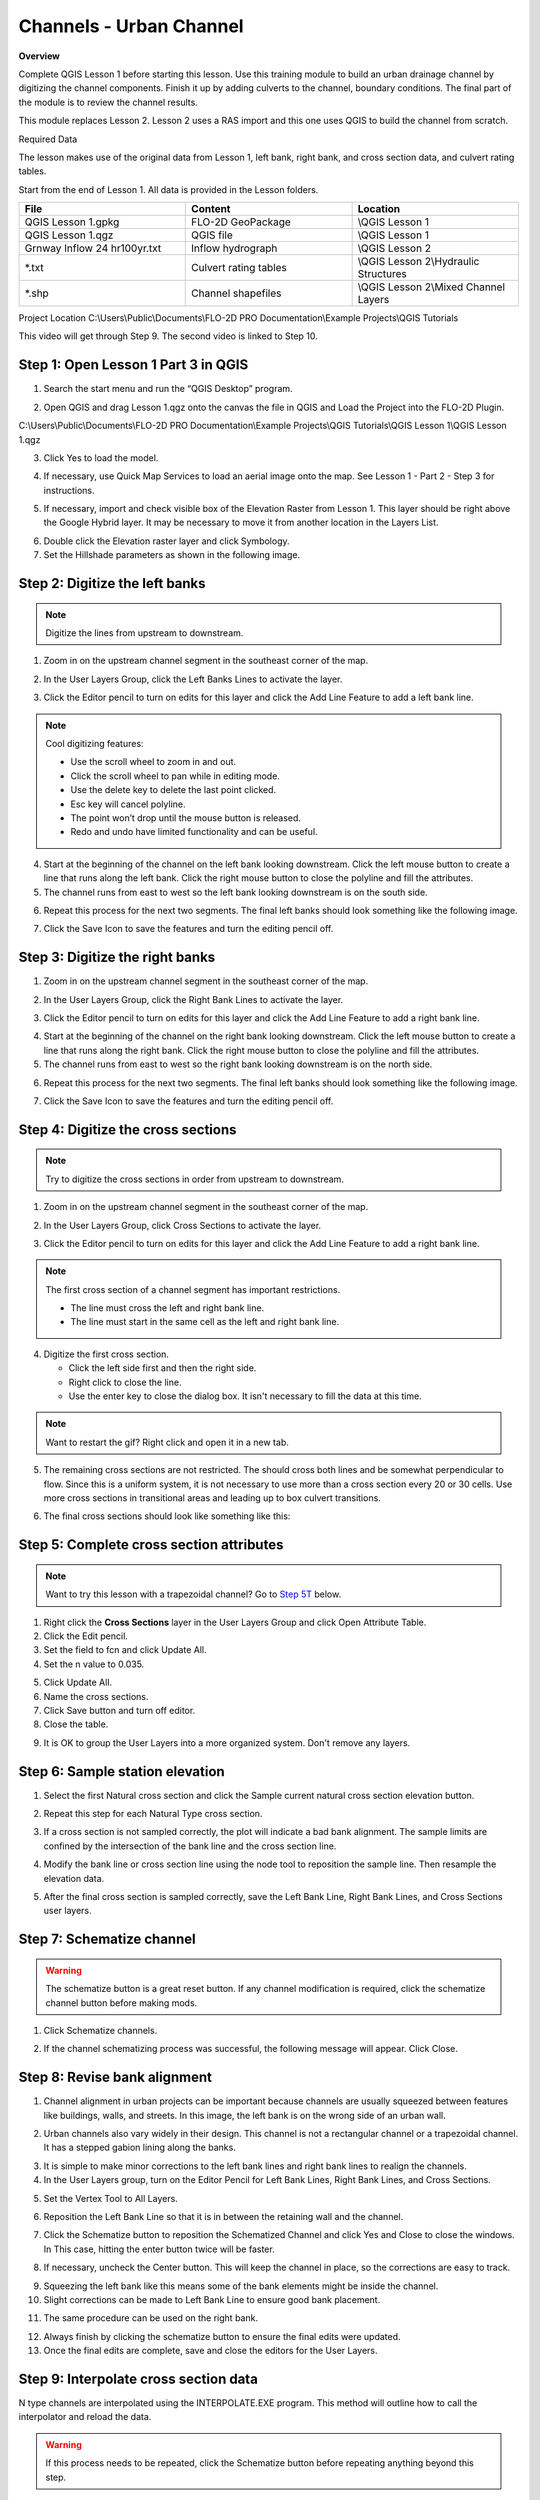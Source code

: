 Channels - Urban Channel
=========================

**Overview**


Complete QGIS Lesson 1 before starting this lesson.
Use this training module to build an urban drainage channel by digitizing the channel components.  Finish it up by
adding culverts to the channel, boundary conditions.  The final part of the module is to review the channel results.

This module replaces Lesson 2.  Lesson 2 uses a RAS import and this one uses QGIS to build the channel from scratch.

Required Data

The lesson makes use of the original data from Lesson 1, left bank, right bank, and cross section data, and culvert
rating tables.

Start from the end of Lesson 1.
All data is provided in the Lesson folders.

.. list-table::
   :widths: 33 33 33
   :header-rows: 0


   * - **File**
     - **Content**
     - **Location**

   * - QGIS Lesson 1.gpkg
     - FLO-2D GeoPackage
     - \\QGIS Lesson 1

   * - QGIS Lesson 1.qgz
     - QGIS file
     - \\QGIS Lesson 1

   * - Grnway Inflow 24 hr100yr.txt
     - Inflow hydrograph
     - \\QGIS Lesson 2

   * - \*.txt
     - Culvert rating tables
     - \\QGIS Lesson 2\\Hydraulic Structures

   * - \*.shp
     - Channel shapefiles
     - \\QGIS Lesson 2\\Mixed Channel Layers


Project Location C:\\Users\\Public\\Documents\\FLO-2D PRO Documentation\\Example Projects\\QGIS Tutorials

This video will get through Step 9.  The second video is linked to Step 10.

.. youtube:: lrYwqe_0Y0c

Step 1: Open Lesson 1 Part 3 in QGIS
__________________________________________

1. Search the start menu and run the “QGIS Desktop” program.

.. image:: ../img/Workshop/Worksh002.png


2. Open QGIS and drag Lesson 1.qgz onto the canvas the file in QGIS and Load the Project into the FLO-2D Plugin.

.. image:: ../img/Workshop/Worksh157.png


C:\\Users\\Public\\Documents\\FLO-2D PRO Documentation\\Example Projects\\QGIS Tutorials\\QGIS Lesson 1\\QGIS Lesson 1.qgz

3. Click Yes to load the model.

.. image:: ../img/Advanced-Workshop/Lesson004.png


4. If necessary, use Quick Map Services to load an aerial image onto the map.
   See Lesson 1 - Part 2 - Step 3 for instructions.

.. image:: ../img/Advanced-Workshop/Lesson005.png


5. If necessary, import and check visible box of the Elevation Raster from Lesson 1.
   This layer should be right above the Google Hybrid layer.
   It may be necessary to move it from another location in the Layers List.

.. image:: ../img/Advanced-Workshop/Lesson006.png


6. Double click the Elevation raster layer and click Symbology.

7. Set the Hillshade parameters as shown in the following image.

.. image:: ../img/Advanced-Workshop/Lesson007.png


Step 2: Digitize the left banks
__________________________________________

.. note:: Digitize the lines from upstream to downstream.

1. Zoom in on the upstream channel segment in the southeast corner of the map.

.. image:: ../img/Advanced-Workshop/Lesson008.png


2. In the User Layers Group, click the Left Banks Lines to activate the layer.

.. image:: ../img/Advanced-Workshop/Lesson009.png


3. Click the Editor pencil to turn on edits for this layer and click the Add Line Feature to add a left bank line.

.. image:: ../img/Advanced-Workshop/Lesson010.png


.. note::
         Cool digitizing features:

         - Use the scroll wheel to zoom in and out.
         - Click the scroll wheel to pan while in editing mode.
         - Use the delete key to delete the last point clicked.
         - Esc key will cancel polyline.
         - The point won’t drop until the mouse button is released.
         - Redo and undo have limited functionality and can be useful.

4. Start at the beginning of the channel on the left bank looking downstream.
   Click the left mouse button to create a line that runs along the left bank.
   Click the right mouse button to close the polyline and fill the attributes.

5. The channel runs from east to west so the left bank looking downstream is on the south side.

.. image:: ../img/Advanced-Workshop/Mod10_002.gif


6. Repeat this process for the next two segments.
   The final left banks should look something like the following image.

.. image:: ../img/Advanced-Workshop/Lesson012.png


7. Click the Save Icon to save the features and turn the editing pencil off.

.. image:: ../img/Advanced-Workshop/Lesson013.png


Step 3: Digitize the right banks
__________________________________________

1. Zoom in on the upstream channel segment in the southeast corner of the map.

.. image:: ../img/Advanced-Workshop/Lesson014.png


2. In the User Layers Group, click the Right Bank Lines to activate the layer.

.. image:: ../img/Advanced-Workshop/Lesson015.png


3. Click the Editor pencil to turn on edits for this layer and click the Add Line Feature to add a right bank line.

.. image:: ../img/Advanced-Workshop/Lesson010.png


4. Start at the beginning of the channel on the right bank looking downstream.
   Click the left mouse button to create a line that runs along the right bank.
   Click the right mouse button to close the polyline and fill the attributes.

5. The channel runs from east to west so the right bank looking downstream is on the north side.

.. image:: ../img/Advanced-Workshop/Mod10_003.gif


6. Repeat this process for the next two segments.
   The final left banks should look something like the following image.

.. image:: ../img/Advanced-Workshop/Lesson017.png


7. Click the Save Icon to save the features and turn the editing pencil off.

.. image:: ../img/Advanced-Workshop/Lesson013.png


Step 4: Digitize the cross sections
__________________________________________

.. note:: Try to digitize the cross sections in order from upstream to downstream.


1. Zoom in on the upstream channel segment in the southeast corner of the map.

.. image:: ../img/Advanced-Workshop/Lesson018.png


2. In the User Layers Group, click Cross Sections to activate the layer.

.. image:: ../img/Advanced-Workshop/Lesson019.png


3. Click the Editor pencil to turn on edits for this layer and click the Add Line Feature to add a right bank line.

.. image:: ../img/Advanced-Workshop/Lesson010.png


.. note:: The first cross section of a channel segment has important restrictions.

          - The line must cross the left and right bank line.
          - The line must start in the same cell as the left and right bank line.

4. Digitize the first cross section.

   - Click the left side first and then the right side.
   - Right click to close the line.
   - Use the enter key to close the dialog box.  It isn't necessary to fill the data at this time.

.. note:: Want to restart the gif? Right click and open it in a new tab.

.. image:: ../img/Advanced-Workshop/Mod10_004.gif


5. The remaining cross sections are not restricted.  The should cross both lines and be somewhat perpendicular to
   flow.  Since this is a uniform system, it is not necessary to use more than a cross section every 20 or 30 cells.
   Use more cross sections in transitional areas and leading up to box culvert transitions.

.. image:: ../img/Advanced-Workshop/Mod10_002.png


6. The final cross sections should look like something like this:

.. image:: ../img/Advanced-Workshop/Lesson021.png


Step 5: Complete cross section attributes
__________________________________________

.. note:: Want to try this lesson with a trapezoidal channel?  Go to
          `Step 5T <https://documentation.flo-2d.com/Advanced-Lessons/Module%2010.html#step-5t-fill-trapezoidal-cross-section-attributes>`_ below.

1. Right click the **Cross Sections** layer in the User Layers Group and click Open Attribute Table.

2. Click the Edit pencil.

3. Set the field to fcn and click Update All.

4. Set the n value to 0.035.

.. image:: ../img/Advanced-Workshop/Mod10_011.gif

5. Click Update All.

6. Name the cross sections.

7. Click Save button and turn off editor.

8. Close the table.

.. image:: ../img/Advanced-Workshop/Mod10_001.png

9. It is OK to group the User Layers into a more organized system.  Don't remove any layers.

.. image:: ../img/Advanced-Workshop/mod10_006.png


Step 6: Sample station elevation
_________________________________

1. Select the first Natural cross section and click the Sample current natural cross section elevation button.

.. image:: ../img/Advanced-Workshop/Lesson027.png


2. Repeat this step for each Natural Type cross section.

.. image:: ../img/Advanced-Workshop/Mod10_012.gif


3. If a cross section is not sampled correctly, the plot will indicate a bad bank alignment.  The sample limits are
   confined by the intersection of the bank line and the cross section line.

.. image:: ../img/Advanced-Workshop/mod10_003.png


4. Modify the bank line or cross section line using the node tool to reposition the sample line.  Then resample the
   elevation data.

.. image:: ../img/Advanced-Workshop/mod10_004.png


5. After the final cross section is sampled correctly, save the Left Bank Line, Right Bank Lines, and Cross Sections
   user layers.

.. image:: ../img/Advanced-Workshop/mod10_005.png


Step 7: Schematize channel
__________________________________________

.. warning::  The schematize button is a great reset button.  If any channel modification is required, click the
              schematize channel button before making mods.

1. Click Schematize channels.

.. image:: ../img/Advanced-Workshop/Lesson028.png


2. If the channel schematizing process was successful, the following message will appear.
   Click Close.

.. image:: ../img/Advanced-Workshop/Lesson029.png


Step 8: Revise bank alignment
__________________________________________

1. Channel alignment in urban projects can be important because channels are usually squeezed between features like
   buildings, walls, and streets.  In this image, the left bank is on the wrong side of an urban wall.

.. image:: ../img/Advanced-Workshop/Lesson030.png


2. Urban channels also vary widely in their design.
   This channel is not a rectangular channel or a trapezoidal channel.
   It has a stepped gabion lining along the banks.

.. image:: ../img/Advanced-Workshop/Lesson031.png


3. It is simple to make minor corrections to the left bank lines and right bank lines to realign the channels.

4. In the User Layers group, turn on the Editor Pencil for Left Bank Lines, Right Bank Lines, and Cross Sections.

.. image:: ../img/Advanced-Workshop/Lesson032.png


5. Set the Vertex Tool to All Layers.

.. image:: ../img/Advanced-Workshop/Lesson033.png


6. Reposition the Left Bank Line so that it is in between the retaining wall and the channel.

.. image:: ../img/Advanced-Workshop/Lesson034.png


7. Click the Schematize button to reposition the Schematized Channel and click Yes and Close to close the windows.  In
   This case, hitting the enter button twice will be faster.

.. image:: ../img/Advanced-Workshop/Lesson035.png


.. image:: ../img/Advanced-Workshop/Lesson036.png


.. image:: ../img/Advanced-Workshop/Lesson037.png


8. If necessary, uncheck the Center button.
   This will keep the channel in place, so the corrections are easy to track.

.. image:: ../img/Advanced-Workshop/Lesson038.png


9. Squeezing the left bank like this means some of the bank elements might be inside the channel.

10. Slight corrections can be made to Left Bank Line to ensure good bank placement.

.. image:: ../img/Advanced-Workshop/Mod10_008.gif


11. The same procedure can be used on the right bank.

.. image:: ../img/Advanced-Workshop/Mod10_009.gif


12.  Always finish by clicking the schematize button to ensure the final edits were updated.

13. Once the final edits are complete, save and close the editors for the User Layers.

Step 9: Interpolate cross section data
________________________________________

N type channels are interpolated using the INTERPOLATE.EXE program.
This method will outline how to call the interpolator and reload the data.

.. warning:: If this process needs to be repeated, click the Schematize button before repeating
             anything beyond this step.

1. Click the Create CHAN.DAT, XSEC.DAT, AND CHANBANK.DAT button.

.. image:: ../img/Advanced-Workshop/Lesson044.png


2. Select the folder where the \*.DAT files will be saved.

C:\\Users\\Public\\Documents\\FLO-2D PRO Documentation\\Example Projects\\QGIS Tutorials\\QGIS Lesson 2\\Lesson 2 Export

.. image:: ../img/Advanced-Workshop/Lesson045.png


3. The first action saves the channel data.
   Click OK to close the message.

.. image:: ../img/Advanced-Workshop/Lesson046.png


4. The second action calls the Interpolate.exe program from the FLO-2D Pro folder.

.. note:: If this process results in an INTERPOLATE.EXE error, it is possible to move that file to another location and
          make sure it is named correctly.

          If Interpolate.exe is missing from the FLO-2D Pro folder, get it here:

          https://flo-2d.sharefile.com/d-sc217afc44dee42e882a590bc13813db2

5. Click Interpolate.

.. image:: ../img/Advanced-Workshop/Lesson047.png


6. If the interpolation is performed correctly the following message will appear.
   Click Import CHAN.DAT and XSEC.DAT to update the channel data in QGIS.

.. image:: ../img/Advanced-Workshop/Lesson048.png


7. Click the OK icon when the process is finished.

.. image:: ../img/Advanced-Workshop/Lesson049.png


Step 10: Channel boundary condition
__________________________________________

Instructional Video

.. youtube:: l1Ph2BjPGpo

Inlet
^^^^^^

1. Zoom to the first channel element on the southeast corner of the map.

.. image:: ../img/Advanced-Workshop/Lesson050.png


2. Uncheck the visibility of the User Layers Left Bank Lines, Right Bank Lines, Cross Sections.

.. image:: ../img/Advanced-Workshop/image50.png


3. Collapse the Cross Section Editor

4. Expand the Boundary Condition Editor.

5. Click the Add point BC button.

.. image:: ../img/Advanced-Workshop/Lesson052.png


6. Digitize a point to the first left bank channel cell and click OK.

.. image:: ../img/Advanced-Workshop/Lesson053.png


7. Click Save on the Widget

.. image:: ../img/Advanced-Workshop/Lesson054.png


8.  Change the BC name of the inflow to GrnwayIN

9.  Set Defined for to Channel

10. Click Add new Time Series

11. Name the new Time Series to Grnway 24hr 100yr.

12. The widget should look like this.

.. image:: ../img/Advanced-Workshop/Mod10_010.gif


13. Open the hydrograph file in Notepad and copy the data.

.. image:: ../img/Advanced-Workshop/Lesson056.png


C:\\Users\\Public\\Documents\\FLO-2D PRO Documentation\\Example Projects\\QGIS Tutorials\\QGIS Lesson 2\\Greenway Inflow 100yr 24hr.txt

14. Place the cursor in the first cell of the Table and click Paste.

.. image:: ../img/Workshop/Worksh040.gif


Outlet
^^^^^^^

1. Zoom to the end of the channel.

2. Add a BC Point to the last element of the channel.

.. image:: ../img/Advanced-Workshop/Lesson058.png


.. image:: ../img/Advanced-Workshop/Lesson059.png


3. Save the form and set the BC type to Outflow

.. image:: ../img/Advanced-Workshop/Lesson054.png


4. Name the BC to GrnwayOut

5. Set the Outflow type to 3.

.. image:: ../img/Advanced-Workshop/Lesson060.png


6. Click the Schematize button the outflow conditions and click OK to close the message.

.. image:: ../img/Advanced-Workshop/Lesson061.png

.. image:: ../img/Advanced-Workshop/Lesson062.png


Step 11: Culverts
_____________________

This structure will calculate discharge through a box culvert.
This example has a box culvert that is longer than the grid element.
The channel segments are split up to allow for the width of the roadway.

.. note::  This image shows how the culverts should look once they have been digitized.

.. image:: ../img/Workshop/Worksh074.png


1. Zoom to the first culvert.

.. image:: ../img/Workshop/Worksh175.png

2. Open the Structures Editor.
   Click the Add Structure icon.

.. image:: ../img/Workshop/Worksh075.png


3. Digitize the first culvert by clicking on the upstream left bank element and downstream left bank element of the
   channel.  Right click to complete the line and click OK to close the Structure Line attribute box.

.. image:: ../img/Workshop/Worksh176.png


4. Repeat the process on the second culvert downstream.

.. image:: ../img/Workshop/Worksh177.png


5. Click the Save Button on the Structure Editor.

.. image:: ../img/Workshop/Worksh077.png


6. Fill out the data for each structure.

   - Name the culverts Grnway1, Grnway2

   - Type \= Channel

   - Rating \= Rating table

   - Tailwater condition is none.

.. image:: ../img/Workshop/Worksh076.png


7.  Click the Import Rating Tables button

.. image:: ../img/Workshop/Worksh078.png


8.  Navigate to the Rating Tables files, select both tables and click Open.

C:\\Users\\Public\\Documents\\FLO-2D PRO Documentation\\Example Projects\\QGIS Tutorials\\QGIS Lesson 2\\Hydraulic Structures

.. image:: ../img/Workshop/Worksh079.png


9. Note that the data was loaded into the FLO-2D Table Editor for the active structure.

.. image:: ../img/Workshop/Worksh179.png


10. Click Schematize to write the data to the schematic layers.

.. image:: ../img/Workshop/Worksh080.png


11. The hydraulic structures are now ready.

12. If the table and plot did not update, refresh the tables by selecting the structure again in the widget.

.. image:: ../img/Workshop/Worksh081.png


Step 12: Export the project
__________________________________________

1. Click the Setup Control Parameters icon.

.. image:: ../img/Workshop/Worksh017.png


2. Check the boxes for Main Channel and Hydraulic structures if needed.

3. Click Save.

.. image:: ../img/Workshop/Worksh082.png


4. Click the Export button for the FLO-2D Data files.
   Click OK.

.. image:: ../img/Advanced-Workshop/Module123.png


.. image:: ../img/Advanced-Workshop/Lesson063.png


5. Select the QGIS Lesson 2 Export folder.

.. image:: ../img/Advanced-Workshop/Lesson064.png


6. The data is ready to run.

.. image:: ../img/Advanced-Workshop/Lesson065.png


Step 13: Run the simulation
__________________________________________

1. Click the Run FLO-2D Icon.

.. image:: ../img/Advanced-Workshop/Lesson066.png


2. Set the FLO-2D Folder.
   C:\\program files (x86)\\flo-2d pro

3. Set the Project Folder.

C:\\users\\public\\public documents\\flo-2d pro documentation\\Example Projects\\QGIS Tutorials\\QGIS Lesson 2\\Lesson 2 Export

4. Click OK.

.. image:: ../img/Workshop/Worksh090.png


5. This is a good point to save project.

.. image:: ../img/Workshop/Worksh011.png

Here's a link to the `channel checklist <https://flo-2d.sharefile.com/d-s0a23a86268f8401a85db1d582e997619>`_

Sorry for the Name and Email request on that link.  Trying to eliminate bot downloads.

This final video explains how to review the channel to check if it is running correctly.

.. youtube:: shtqYasu_Qo


Trapezoidal Channel
_____________________

.. youtube:: c3zQSBr4nUE

Step 5T: Fill trapezoidal cross section attributes
__________________________________________________

1. Open the Cross Sections attribute table from the User Layers Group.

2. Change the fcn column to 0.035 to set the roughness value.

3. Change the Type to 'T' and apply to all cross sections.

4. Name the cross sections in groups depending on what channel segment they belong to.

.. image:: ../img/Advanced-Workshop/mod10_007.png


5. Use the roller wheel on the mouse to scroll down the list of cross sections.  This will trigger the geometry table
   to be filled.

.. image:: ../img/Advanced-Workshop/mod10_013.gif


6. Open the User cross section (user_chan_t) data from the Channels group.  Fill the missing data.  Bank data will be
   automatically filled later.

   - Trapezoidal width = 28 ft

   - Trapezoidal depth = 10 ft

   - Trapezoidal side slope = 0.5

.. image:: ../img/Advanced-Workshop/mod10_008.png

Step 6T. Sample bank elevation (Trapezoidal)
_____________________________________________

1. The trapezoidal channels need bank elevation.
   Use the Cross Section Editor widget to sample the elevation from the elevation raster.

2. Set the Source to From Raster Layer: Elevation.

3. Click Sample bank elevation for all R, T, and V cross sections.

.. image:: ../img/Advanced-Workshop/Lesson024.png


4. Click Yes to finish the process.

.. image:: ../img/Advanced-Workshop/Lesson025.png


5. See that the Table and Plot now have full data for the R and T cross sections.

.. image:: ../img/Advanced-Workshop/Mod10_007.gif


6. If a cross section bank is not sampled correctly, the plot will indicate a bad bank elevation. The sample limits are
   confined by the intersection of the bank line and the cross section line.


.. image:: ../img/Advanced-Workshop/mod10_009.png

7. Modify the bank line or cross section line using the node tool to reposition the sample line. Then resample the bank
   elevation data.

.. image:: ../img/Advanced-Workshop/mod10_010.png

Step 7T: Revise the transition geometry
________________________________________

The cross section geometry is not perfectly uniform.  It transitions into culverts and toward the end of the channel.

1. Find the cross sections that need to be adjusted.  Measure the geometry and edit the width and side slope.

.. image:: ../img/Advanced-Workshop/mod10_011.png

2. Repeat this process for any cross section that needs to be edited.

.. image:: ../img/Advanced-Workshop/mod10_012.png


Step 8T: Schematize trapezoidal channel
__________________________________________

.. warning::  The schematize button is a great reset button.  If any channel modification is required, click the
              schematize channel button before making mods.

1. Click Schematize channels.

.. image:: ../img/Advanced-Workshop/mod10_013.png


2. If the channel schematizing process was successful, the following message will appear.
   Click Close.

.. image:: ../img/Advanced-Workshop/mod10_014.png

.. note::  If the banks need to be modified, follow `Step 8 <https://documentation.flo-2d.com/Advanced-Lessons/Module%2010.html#step-8-revise-bank-alignment>`_

Step 9T: Interpolate the channel
__________________________________________

There are two different interpolators because there are prismatic (R, T), and natural (N) channel types.  This step uses the
prismatic channel interpolator.

1. Click the Interpolate bed elevation data button.  This button only works for R, T, and V type channels.

.. image:: ../img/Advanced-Workshop/Lesson041.png


2. Click OK.

.. image:: ../img/Advanced-Workshop/Lesson042.png


3. This process will apply a linear interpolation to the trapezoidal type channel data between User Cross Sections.

.. image:: ../img/Advanced-Workshop/Lesson043.png

5. Return to `Step 10 <https://documentation.flo-2d.com/Advanced-Lessons/Module%2010.html#step-10-channel-boundary-condition>`_
   to finish the lesson.
